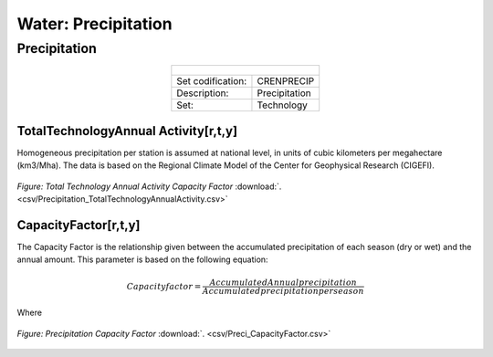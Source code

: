 Water: Precipitation
==================================

Precipitation
++++++++++

.. table::
  :align:   center  
  
  +-------------------------------------------------+-------+--------------+--------------+--------------+--------------+
  | .. figure:: img/img_precipitation.png                                                                               |
  |    :align:   center                                                                                                 |
  |    :width:   500 px                                                                                                 |
  +-------------------------------------------------+-------+--------------+--------------+--------------+--------------+
  | Set codification:                                       |CRENPRECIP                                                 |
  +-------------------------------------------------+-------+--------------+--------------+--------------+--------------+
  | Description:                                            |Precipitation                                              |
  +-------------------------------------------------+-------+--------------+--------------+--------------+--------------+
  | Set:                                                    |Technology                                                 |
  +-------------------------------------------------+-------+--------------+--------------+--------------+--------------+
  
TotalTechnologyAnnual Activity[r,t,y]
---------

Homogeneous precipitation per station is assumed at national level, in units of cubic kilometers per megahectare (km3/Mha). The data is based on the Regional Climate Model of the Center for Geophysical Research (CIGEFI).


.. figure::  parameters/Precipitation_TotalTechnologyAnnualActivity.png
   :align:   center
   :width:   550 px
   
   *Figure: Total Technology Annual Activity Capacity Factor* :download:`. <csv/Precipitation_TotalTechnologyAnnualActivity.csv>`

CapacityFactor[r,t,y]
---------

The Capacity Factor is the relationship given between the accumulated precipitation of each season (dry or wet) and the annual amount. This parameter is based on the following equation:

.. math::

   Capacity factor = \frac{Accumulated Annual precipitation}{Accumulated precipitation per season}
   
Where   

.. figure::  parameters/Preci_CapacityFactor.png
   :align:   center
   :width:   550 px
   
   *Figure: Precipitation Capacity Factor* :download:`. <csv/Preci_CapacityFactor.csv>`




